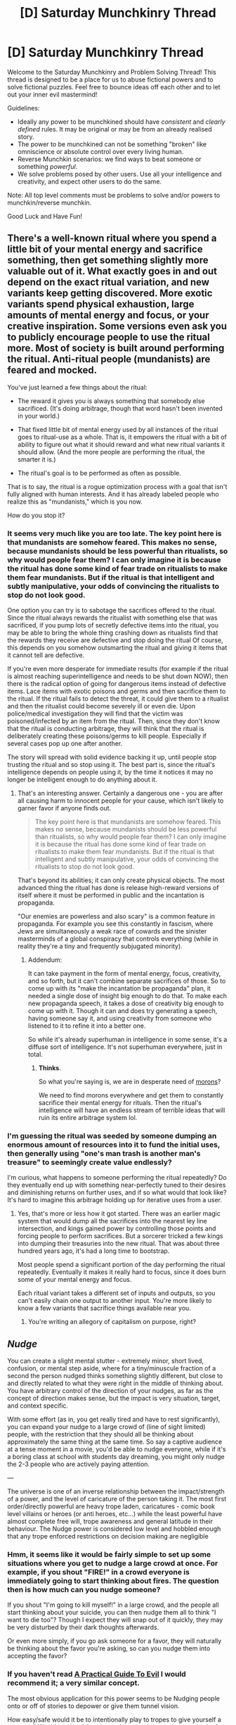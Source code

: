 #+TITLE: [D] Saturday Munchkinry Thread

* [D] Saturday Munchkinry Thread
:PROPERTIES:
:Author: AutoModerator
:Score: 10
:DateUnix: 1584803088.0
:DateShort: 2020-Mar-21
:END:
Welcome to the Saturday Munchkinry and Problem Solving Thread! This thread is designed to be a place for us to abuse fictional powers and to solve fictional puzzles. Feel free to bounce ideas off each other and to let out your inner evil mastermind!

Guidelines:

- Ideally any power to be munchkined should have /consistent/ and /clearly defined/ rules. It may be original or may be from an already realised story.
- The power to be munchkined can not be something "broken" like omniscience or absolute control over every living human.
- Reverse Munchkin scenarios: we find ways to beat someone or something /powerful/.
- We solve problems posed by other users. Use all your intelligence and creativity, and expect other users to do the same.

Note: All top level comments must be problems to solve and/or powers to munchkin/reverse munchkin.

Good Luck and Have Fun!


** There's a well-known ritual where you spend a little bit of your mental energy and sacrifice something, then get something slightly more valuable out of it. What exactly goes in and out depend on the exact ritual variation, and new variants keep getting discovered. More exotic variants spend physical exhaustion, large amounts of mental energy and focus, or your creative inspiration. Some versions even ask you to publicly encourage people to use the ritual more. Most of society is built around performing the ritual. Anti-ritual people (mundanists) are feared and mocked.

You've just learned a few things about the ritual:

- The reward it gives you is always something that somebody else sacrificed. (It's doing arbitrage, though that word hasn't been invented in your world.)

- That fixed little bit of mental energy used by all instances of the ritual goes to ritual-use as a whole. That is, it empowers the ritual with a bit of ability to figure out what it should reward and what new ritual variants it should allow. (And the more people are performing the ritual, the smarter it is.)

- The ritual's goal is to be performed as often as possible.

That is to say, the ritual is a rogue optimization process with a goal that isn't fully aligned with human interests. And it has already labeled people who realize this as "mundanists," which is you now.

How do you stop it?
:PROPERTIES:
:Author: jtolmar
:Score: 15
:DateUnix: 1584820318.0
:DateShort: 2020-Mar-22
:END:

*** It seems very much like you are too late. The key point here is that mundanists are somehow feared. This makes no sense, because mundanists should be less powerful than ritualists, so why would people fear them? I can only imagine it is because the ritual has done some kind of fear trade on ritualists to make them fear mundanists. But if the ritual is that intelligent and subtly manipulative, your odds of convincing the ritualists to stop do not look good.

One option you can try is to sabotage the sacrifices offered to the ritual. Since the ritual always rewards the ritualist with something else that was sacrificed, if you pump lots of secretly defective items into the ritual, you may be able to bring the whole thing crashing down as ritualists find that the rewards they receive are defective and stop doing the ritual Of course, this depends on you somehow outsmarting the ritual and giving it items that it cannot tell are defective.

If you're even more desperate for immediate results (for example if the ritual is almost reaching superintelligence and needs to be shut down NOW), then there is the radical option of going for dangerous items instead of defective items. Lace items with exotic poisons and germs and then sacrifice them to the ritual. If the ritual fails to detect the threat, it could give them to a ritualist and then the ritualist could become severely ill or even die. Upon police/medical investigation they will find that the victim was poisoned/infected by an item from the ritual. Then, since they don't know that the ritual is conducting arbitrage, they will think that the ritual is deliberately creating these poisons/germs to kill people. Especially if several cases pop up one after another.

The story will spread with solid evidence backing it up, until people stop trusting the ritual and so stop using it. The best part is, since the ritual's intelligence depends on people using it, by the time it notices it may no longer be intelligent enough to do anything about it.
:PROPERTIES:
:Author: ShiranaiWakaranai
:Score: 10
:DateUnix: 1584825658.0
:DateShort: 2020-Mar-22
:END:

**** That's an interesting answer. Certainly a dangerous one - you are after all causing harm to innocent people for your cause, which isn't likely to garner favor if anyone finds out.

#+begin_quote
  The key point here is that mundanists are somehow feared. This makes no sense, because mundanists should be less powerful than ritualists, so why would people fear them? I can only imagine it is because the ritual has done some kind of fear trade on ritualists to make them fear mundanists. But if the ritual is that intelligent and subtly manipulative, your odds of convincing the ritualists to stop do not look good.
#+end_quote

That's beyond its abilities; it can only create physical objects. The most advanced thing the ritual has done is release high-reward versions of itself where it must be performed in public and the incantation is propaganda.

"Our enemies are powerless and also scary" is a common feature in propaganda. For example you see this constantly in fascism, where Jews are simultaneously a weak race of cowards and the sinister masterminds of a global conspiracy that controls everything (while in reality they're a tiny and frequently subjugated minority).
:PROPERTIES:
:Author: jtolmar
:Score: 9
:DateUnix: 1584827247.0
:DateShort: 2020-Mar-22
:END:

***** Addendum:

It can take payment in the form of mental energy, focus, creativity, and so forth, but it can't combine separate sacrifices of those. So to come up with its "make the incantation be propaganda" plan, it needed a single dose of insight big enough to do that. To make each new propaganda speech, it takes a dose of creativity big enough to come up with it. Though it can and does try generating a speech, having someone say it, and using creativity from someone who listened to it to refine it into a better one.

So while it's already superhuman in intelligence in some sense, it's a diffuse sort of intelligence. It's not superhuman everywhere, just in total.
:PROPERTIES:
:Author: jtolmar
:Score: 5
:DateUnix: 1584829240.0
:DateShort: 2020-Mar-22
:END:

****** *Thinks*.

So what you're saying is, we are in desperate need of [[https://youtu.be/LovYNScgReY?t=448][morons]]?

We need to find morons everywhere and get them to constantly sacrifice their mental energy for rituals. Then the ritual's intelligence will have an endless stream of terrible ideas that will ruin its entire arbitrage system lol.
:PROPERTIES:
:Author: ShiranaiWakaranai
:Score: 7
:DateUnix: 1584834785.0
:DateShort: 2020-Mar-22
:END:


*** I'm guessing the ritual was seeded by someone dumping an enormous amount of resources into it to fund the initial uses, then generally using "one's man trash is another man's treasure" to seemingly create value endlessly?

I'm curious, what happens to someone performing the ritual repeatedly? Do they eventually end up with something near-perfectly tuned to their desires and diminishing returns on further uses, and if so what would that look like? It's hard to imagine this arbitrage holding up for iterative uses from a user.
:PROPERTIES:
:Author: meterion
:Score: 6
:DateUnix: 1584826518.0
:DateShort: 2020-Mar-22
:END:

**** Yes, that's more or less how it got started. There was an earlier magic system that would dump all the sacrifices into the nearest ley line intersection, and kings gained power by controlling those points and forcing people to perform sacrifices. But a sorcerer tricked a few kings into dumping their treasuries into the new ritual. That was about three hundred years ago, it's had a long time to bootstrap.

Most people spend a significant portion of the day performing the ritual repeatedly. Eventually it makes it really hard to focus, since it does burn some of your mental energy and focus.

Each ritual variant takes a different set of inputs and outputs, so you can't easily chain one output to another input. You're more likely to know a few variants that sacrifice things available near you.
:PROPERTIES:
:Author: jtolmar
:Score: 8
:DateUnix: 1584828132.0
:DateShort: 2020-Mar-22
:END:

***** You're writing an allegory of capitalism on purpose, right?
:PROPERTIES:
:Author: Roxolan
:Score: 3
:DateUnix: 1585060254.0
:DateShort: 2020-Mar-24
:END:


** /Nudge/

You can create a slight mental stutter - extremely minor, short lived, confusion, or mental step aside, where for a tiny/minuscule fraction of a second the person nudged thinks something slightly different, but close to and directly related to what they were right in the middle of thinking about. You have arbitrary control of the direction of your nudges, as far as the concept of direction makes sense, but the impact is very situation, target, and context specific.

With some effort (as in, you get really tired and have to rest significantly), you can expand your nudge to a large crowd of (line of sight limited) people, with the restriction that they should all be thinking about approximately the same thing at the same time. So say a captive audience at a tense moment in a movie, you'd be able to nudge everyone, while if it's a boring class at school with students day dreaming, you might only nudge the 2-3 people who are actively paying attention.

---

The universe is one of an inverse relationship between the impact/strength of a power, and the level of caricature of the person taking it. The most first order/directly powerful are heavy trope laden, caricatures - comic book level villains or heroes (or anti heroes, etc...) while the least powerful have almost complete free will, trope awareness and general latitude in their behaviour. The Nudge power is considered low level and hobbled enough that any trope enforced restrictions on decision making are negligible
:PROPERTIES:
:Author: aausch
:Score: 7
:DateUnix: 1584812359.0
:DateShort: 2020-Mar-21
:END:

*** Hmm, it seems like it would be fairly simple to set up some situations where you get to nudge a large crowd at once. For example, if you shout "FIRE!" in a crowd everyone is immediately going to start thinking about fires. The question then is how much can you nudge someone?

If you shout "I'm going to kill myself!" in a large crowd, and the people all start thinking about your suicide, you can then nudge them all to think "I want to die too"? Though I expect they will snap out of it quickly, they may be very disturbed by their dark thoughts afterwards.

Or even more simply, if you go ask someone for a favor, they will naturally be thinking about the favor you're asking, so can you nudge them into accepting the favor?
:PROPERTIES:
:Author: ShiranaiWakaranai
:Score: 6
:DateUnix: 1584819134.0
:DateShort: 2020-Mar-22
:END:


*** If you haven't read [[https://practicalguidetoevil.wordpress.com/][A Practical Guide To Evil]] I would recommend it; a very similar concept.

The most obvious application for this power seems to be Nudging people onto or off of stories to depower or give them tunnel vision.

How easy/safe would it be to intentionally play to tropes to give yourself a powerup? Would you be able to leave that mental state given prompting?
:PROPERTIES:
:Author: RiggSesamekesh
:Score: 6
:DateUnix: 1584816318.0
:DateShort: 2020-Mar-21
:END:

**** The idea is for the Nudge power to not be at all affected by the tropes. But more powerful creatures will be - so you can nudge them into your own plans
:PROPERTIES:
:Author: aausch
:Score: 3
:DateUnix: 1584817079.0
:DateShort: 2020-Mar-21
:END:

***** (again, within very harsh situational limits on what you can nudge someone into - to nudge someone off a roof, they should have already been thinking about falling off the roof, so likely won't work on someone like batman or superman, who never ever fall or have no consequences from falling)
:PROPERTIES:
:Author: aausch
:Score: 2
:DateUnix: 1584817160.0
:DateShort: 2020-Mar-21
:END:


*** I'm thinking of this as the minimum viable power to exploit [[https://www.lesswrong.com/s/zpCiuR4T343j9WkcK]]
:PROPERTIES:
:Author: aausch
:Score: 1
:DateUnix: 1584823494.0
:DateShort: 2020-Mar-22
:END:


** [[https://www.reddit.com/r/AskReddit/comments/fn30up/if_you_were_given_a_choice_to_choose_your_cause/fl79cox/][If you were given a choice to choose your cause of death, how would you die?]]

#+begin_quote
  If I were to take this question literally, I would want my cause of death to be "eradicating world hunger". I won't know how I die, but I'll solve world hunger along the way.
#+end_quote
:PROPERTIES:
:Author: covert_operator100
:Score: 3
:DateUnix: 1584904399.0
:DateShort: 2020-Mar-22
:END:

*** Suicide of course.

That means I would never ever die until I choose to.

An alternative option was Heat Death of the Universe, but I get the feeling that will involve a fate worse than death like floating in space for eons with absolutely nothing around me for thousands of light years.
:PROPERTIES:
:Author: ShiranaiWakaranai
:Score: 3
:DateUnix: 1584949829.0
:DateShort: 2020-Mar-23
:END:


** Anyone you fight with your claws becomes infected with a small piece of you. At low levels, you can monitor where your infected are. At mid levels you can temporarily mind control them. At high levels you can take permanent control. But your mind control is not subtle and they cannot pass for normal.
:PROPERTIES:
:Author: bigbysemotivefinger
:Score: 2
:DateUnix: 1584814207.0
:DateShort: 2020-Mar-21
:END:

*** Use animals, insist it does not work on humans. Never, ever break that rule. This is the only way to not one day very soon catch a 50 caliber round to the head.
:PROPERTIES:
:Author: Izeinwinter
:Score: 6
:DateUnix: 1584818909.0
:DateShort: 2020-Mar-21
:END:

**** Or, just don't reveal to anyone what you're doing. Even if the claws were obvious to everyone, someone saying “their claws allow them to take over peoples minds!” Would be seen as a crazy conspiracy theorist.
:PROPERTIES:
:Author: D0TheMath
:Score: 3
:DateUnix: 1584820943.0
:DateShort: 2020-Mar-22
:END:

***** and if a crazy conspiracy nut shoots you in the head, you are still dead. Letting anyone even think you have large scale mind control abilities is very, very ill advised.
:PROPERTIES:
:Author: Izeinwinter
:Score: 5
:DateUnix: 1584822360.0
:DateShort: 2020-Mar-22
:END:

****** Very rarely do conspiracy nuts actually act on their conspiracies. Your best bet is, as you said, to not even let anyone think you have large scale mind control abilities. This includes not even denying that you do, and pretending that the people who say that you do don't exist.
:PROPERTIES:
:Author: D0TheMath
:Score: 2
:DateUnix: 1584822502.0
:DateShort: 2020-Mar-22
:END:


*** Is there a limit to how many people you can mind control at once? Do you have to manually direct the mind-controlled actions, or can you just give them orders and they handle it themselves?

How does the monitoring work? Can you see their surroundings? Or do you just get the direction and distance away from yourself?
:PROPERTIES:
:Author: ShiranaiWakaranai
:Score: 3
:DateUnix: 1584819344.0
:DateShort: 2020-Mar-22
:END:


*** Try to nail down the mechanic of how exactly that works. If it's chemical, can you get it into the water supply? If it's contact, can you give it by shaking hands? If it involves wounds, can you do something involving hospitals or tramua centers?
:PROPERTIES:
:Author: munkeegutz
:Score: 3
:DateUnix: 1584820836.0
:DateShort: 2020-Mar-22
:END:

**** It's a system skill or touch-cast spell. It has to be injury-based and deliberate. Not necessarily obvious, even to the victim, though.
:PROPERTIES:
:Author: bigbysemotivefinger
:Score: 3
:DateUnix: 1584823060.0
:DateShort: 2020-Mar-22
:END:


*** Is it fighting only? If I implant a bit of my claws into a person would it have the same effect?

I think going into soda manufacturing or water purification would be the best idea for maximizing your power. If there seems to be too much red tape surrounding that, then giving water (with small bits of my claws) to African tribes would likely be my second choice. If we become big enough, the entire continent could be under my control, with very few other countries taking much notice.

How not subtle is the mind control? Could it pass for some strange disease? If I had a tribe of Africans attack another tribe, scraping each member with a stake with a small bit of my claw at the end, how long would it take for the rest of the world to catch on? If I did something similar but with animals, how long before people caught on?
:PROPERTIES:
:Author: D0TheMath
:Score: 1
:DateUnix: 1584820851.0
:DateShort: 2020-Mar-22
:END:

**** Fighting only; think of it as more like a skill or a touch-cast spell than an actual virus.

And the mind control... The early version is "like a robot or s zombie." The later one is more like "they have a personality, but it's a reflection of yours; they have no will but yours."

I also hadn't planned on making it contagious. There was a draft where it worked like that but I couldn't figure out a good reason why my MC /wouldn't/ be a pocket-size zombie apocalypse. It was too OP even for me, and that's saying a lot.
:PROPERTIES:
:Author: bigbysemotivefinger
:Score: 1
:DateUnix: 1584822977.0
:DateShort: 2020-Mar-22
:END:


** You are a 16 year old girl living in New York City. You have been given a thinker/clairvoyant power. During fights (direct physical confrontation. No guns, only melee, slashing, and blunt force damage inflicted within the next second) you are able to tell what everyone will do between now, and 1 second from now.

The speed of your thought also increased by a factor of /b/g/. Where /g/ is the number of people fighting with the intent to defend you (good guys), and /b/ is the number of people fighting with the intent to do you harm (bad guys). So if it was you versus 3 people, your speed of thought would be triple it's peacetime amount. Likewise, if you were in a gang of 5 and a single person attacked you, you'd think 5x slower, however the moment a gun is brought out, and will hurt someone within the next second, the effect stops.

During this, your subjective experience is of time slowing down, or speeding up. Depending on the direction of the effect.

Your goal is to do as much good as possible, or build as much power as possible. Your choice.

Assume these are formal rules, and will not change in any capacity, excepting definition clarification. (EDIT: I lied, see notes for some additions)

-------------------------------------------------------

Notes:

- it is possible for you to get bored. If you go up against 1000 people, an objective minute would equate to 16.67 hours. A little over half a day. A single second would also be 16.67 minutes. Imagine effectively holding still for that length of time, not pleasant.

- your circadian rhythm functions under objective time, and is not affected by the number of people.

- your body will move according to objective time.
:PROPERTIES:
:Author: D0TheMath
:Score: 2
:DateUnix: 1585196797.0
:DateShort: 2020-Mar-26
:END:

*** This is terrible at worst and useless at best. You don't get any enhanced reflexes or physical speed, so thinking faster only lets you make somewhat more optimal 1 second choices. Fighting multiple people could actually be a hindrance, since you have a long time to think about how much you just hurt your hand punching some dude in the jaw.

If you're fighting a couple people, you are going to lose. Being able to think for an extra few seconds won't give you time to calculate optimal fighting patterns, and actually removes your ability to respond with muscle memory, which would be a much better way of fighting people when you have no physical powers anyway.

Conversely, this power makes you utter trash in a group. The more henchmen your group defeats before the big bad, the slower you think. When you're down to fewer enemies than are in your group, even the mooks will be blasting you faster than you can respond.
:PROPERTIES:
:Author: Rorschach_And_Prozac
:Score: 1
:DateUnix: 1585414717.0
:DateShort: 2020-Mar-28
:END:

**** You make good points. What changes do you think would allow for more exploitation?

The goal was to make a power which would explain fight scenes where the protagonist has trouble fighting a single person, but does great fighting a group.
:PROPERTIES:
:Author: D0TheMath
:Score: 1
:DateUnix: 1585416203.0
:DateShort: 2020-Mar-28
:END:

***** She would have to actually move faster (or be stronger) as well as think faster. A base human can only move so quickly. And only be so strong. There isn't a single human on earth who can beat 10 simultaneous opponents no matter how much time they are given to think about each individual move.
:PROPERTIES:
:Author: Rorschach_And_Prozac
:Score: 2
:DateUnix: 1585429192.0
:DateShort: 2020-Mar-29
:END:


** You have Super Strength and enhanced durability.

The exact mechanism on how it works isn't important, lets just say on a physical level you look excatly the same as before, even if a doctor were to study your body before and after you received the power. The only differeence is that you are pretty much ten times as strong now and about ten times as durable. Real world phsyics still apply otherwise, so lifting heavy objects can still cause them to break or yourself to damage the ground your standing on.

Other people with powers also exist, but they number in the low hundreds worldwide and none of them is powerful enough to have any real impact on how civilastion works, think of the Netflix Defenders for example. That means while some interest in your power would exist, dont expect something like a Randi Prize or being able to make a living by allowing people to study you.

So what do you do to gain the most out of it and increase your quality of life as much as possible?
:PROPERTIES:
:Score: 2
:DateUnix: 1584806371.0
:DateShort: 2020-Mar-21
:END:

*** Wait so, I will be 10 times as strong and durable as I am now?

Finally, I will reach average human levels of physical fitness!

Jokes aside, what happens if I add or remove parts of my body? Like say I remove one of my bones or teeth. Does it continue to have 10x durability? Bones and teeth are limited, but there are other parts of the body that can grow back. Can I keep extracting these parts and sell them as magically durable materials?

Or if the effect is attached only to my body, then what happens if I add to my body? If I graft new skin onto my body, does the new skin get 10x more durability? What about surgically inserting items into my body? Do the items even need to be organic? Can I sorta pull a wolverine and get metals embedded into my body, and the metals would become 10x more durable as a result?
:PROPERTIES:
:Author: ShiranaiWakaranai
:Score: 5
:DateUnix: 1584819840.0
:DateShort: 2020-Mar-22
:END:

**** The Power applies to everything you would consider part of your body except for hair and nails, so if you somehow loose a teeth or bone it would be just as durable, and yes you can remove part of your body that regrow and sell them, but take into account that you dont have a healing factor.

Adding things artifcially into your body will not let them benefit from the power.
:PROPERTIES:
:Score: 2
:DateUnix: 1584820760.0
:DateShort: 2020-Mar-22
:END:


*** As it is, strength and durability would be mostly useless. Durability would be a nice perk for general living, but probably not life altering. Strength would aid you in precious few fields. You're still weaker than most machines. You're deadlifting somewhere from a 1000 to 3000 lbs. So you can spend your entire life training to be 1/3rd as strong as the average forklift. I can see it being useful for hand tools, crafts, moving, and delivery, but not overly so, because we already have millennia old methods for dealing with our limitations. Even worse. Your immense strength is still attached to your body, and many heavy things are just plain unwieldy. Concentrated weight is rare.

​

Weak versions of most other powers would be much, much more useful. Being a speedster would be better from a daily life perspective. The ability to run 70 miles an hour regularly would make me happier, more productive, and healthier. Shapeshifting would let me fly to work and for fun, and get you strength benefits. Mild precognition would still make me rich. Empathy would make me a more effective teacher. Small Telekinesis would help me with fiddly things I can't reach.

​

The best way to use it would probably be to start a super-powered athletic league. You would be offering an irreplaceable good, and could probably make a substantial amount of money. Keep in mind that even something relatively niche like Ultimate fighting makes in the low hundreds of millions. Although I have to wonder if 10x human durability would scale evenly with 10x human strength....
:PROPERTIES:
:Author: somerando11
:Score: 3
:DateUnix: 1584813450.0
:DateShort: 2020-Mar-21
:END:


*** This is pretty much a redditor + 10 years of regularly going to the gym. I'd enter weight-lifting competitions. I wouldn't advertise my durability though since that seems like a good way to become a strategic military asset and get unrefusable offers.
:PROPERTIES:
:Author: appropriate-username
:Score: 2
:DateUnix: 1584808696.0
:DateShort: 2020-Mar-21
:END:


*** The holy grail would be to recreate whatever physics-warping ability I have and apply it to machines (and anything else we want to be more durable), but I guess that's off the table given people don't want to study me.

10x human durability... doesn't seem like that big a deal. A 5 metre drop would kill me. Now a 50 metre drop will. Great.

I'm pretty sure kevlar is more than 10x as strong as human skin, but a bulletproof vest still isn't bulletproof to higher-power rounds.

I'm untouchable in hand-to-hand combat, I suppose, and small-calibre rounds might have trouble going through me (but similarly, surgical tools probably would, too!), so I'd make a pretty good bouncer.
:PROPERTIES:
:Author: zorianteron
:Score: 2
:DateUnix: 1584810073.0
:DateShort: 2020-Mar-21
:END:

**** It's not that people dont want to study you, but rather that experience has shown that studying people with powers doesn't yield any real benefits since physically they're exactly the same except that they are somehow able to do things they really shouldn't be able to. So it would be hard to find people to invest large amounts of money into this knowing that it will likely wont generate any new information that could be profitable or help explaining powers.
:PROPERTIES:
:Score: 1
:DateUnix: 1584811065.0
:DateShort: 2020-Mar-21
:END:


*** [deleted]
:PROPERTIES:
:Score: 2
:DateUnix: 1584818486.0
:DateShort: 2020-Mar-21
:END:

**** While I agree that 10x isn't that much compared to comic super strength, its still quite a lot more than the average body builder, and makes an average guy about 3 times stronger than those who hold world record in weight lifting.

And Yeah, I deliberatly chose 10x because having the strenght of 10 men seems something a character in a work of fiction would boast about, but actually struggle to think of how it can actually be usefull except for sport, entertainment and to some degree combat.
:PROPERTIES:
:Score: 1
:DateUnix: 1584819492.0
:DateShort: 2020-Mar-22
:END:


*** This is mostly good for amusing yourself. And, I guess you no longer need a car. A custom bike can now be ridden at or above the speed limit - though you are going to have to assemble it yourself to get something that is going to stand up to the forces you are going to put into it and have an extreme enough gear ratio. Also your biking gear is going to be a set of motor cycle leathers. But, still, freedom of the roads at a really low cost! Road trip, no gas.

Your ability to jump and climb is going to be insane, because that is mostly about power to weight, and yours is well outside any human or animal range, but again, that is not a money maker, outside putting on a show. But likely lots of fun.

Professional uses: You are not bullet proof. However, you could wear literally 300 kilos worth of steel plate, which would stand up to anything short of military ordnance, without dropping you through most floors.. so. Join law enforcement. Or become a firefighter.
:PROPERTIES:
:Author: Izeinwinter
:Score: 2
:DateUnix: 1584819838.0
:DateShort: 2020-Mar-22
:END:

**** Are leathers even necessary if you're ten times more durable?

Since scientists can't detect how you're powers work if you kept them hidden could make a killing if you went into professional sports and went just hard enough to be the best by a slight margin.

I think if you're trying to do the best thing from a utilitarian perspective cheating to become a sports star and then donating your wealth would be much more effective than any direct action using your powers.
:PROPERTIES:
:Author: Dick_Hammond
:Score: 3
:DateUnix: 1584852073.0
:DateShort: 2020-Mar-22
:END:

***** Leathers are necessary - because that level of durability means you are unlikely to break any bones taking a tumble, as long as said tumble is not "Into a concrete wall", but it really wont keep the road from tearing the skin right of you. leathers will.

Being a cheating bastard at sports is a good money maker up until you get caught, but it would also make you personally miserable (because you are cheating. And hobbling yourself. At the same time). And, well, being in the public eye for years on end without slipping up is.. uhm. Nah. Not worth it.
:PROPERTIES:
:Author: Izeinwinter
:Score: 3
:DateUnix: 1584854242.0
:DateShort: 2020-Mar-22
:END:
